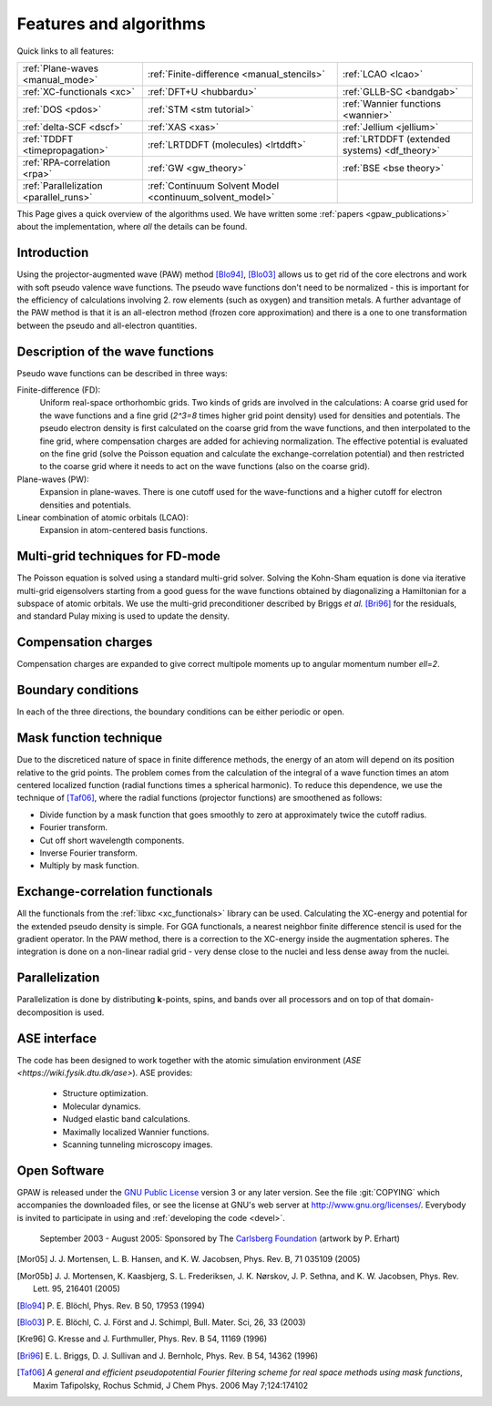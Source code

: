 .. _features and algorithms:

=======================
Features and algorithms
=======================

Quick links to all features:

.. list-table::

    * - :ref:`Plane-waves <manual_mode>`
      - :ref:`Finite-difference <manual_stencils>`
      - :ref:`LCAO <lcao>`
    * - :ref:`XC-functionals <xc>`
      - :ref:`DFT+U <hubbardu>`
      - :ref:`GLLB-SC <bandgab>`
    * - :ref:`DOS <pdos>`
      - :ref:`STM <stm tutorial>`
      - :ref:`Wannier functions <wannier>`
    * - :ref:`delta-SCF <dscf>`
      - :ref:`XAS <xas>`
      - :ref:`Jellium <jellium>`
    * - :ref:`TDDFT <timepropagation>`
      - :ref:`LRTDDFT (molecules) <lrtddft>`
      - :ref:`LRTDDFT (extended systems) <df_theory>`
    * - :ref:`RPA-correlation <rpa>`
      - :ref:`GW <gw_theory>`
      - :ref:`BSE <bse theory>`
    * - :ref:`Parallelization <parallel_runs>`
      - :ref:`Continuum Solvent Model <continuum_solvent_model>`
      -

This Page gives a quick overview of the algorithms used.  We have
written some :ref:`papers <gpaw_publications>` about the implementation,
where *all* the details can be found.


Introduction
============

Using the projector-augmented wave (PAW)
method [Blo94]_, [Blo03]_  allows us to get rid of the core
electrons and work with soft pseudo valence wave functions.  The
pseudo wave functions don't need to be normalized - this is important
for the efficiency of calculations involving 2. row elements (such as
oxygen) and transition metals.  A further advantage of the PAW method
is that it is an all-electron method (frozen core approximation) and
there is a one to one transformation between the pseudo and
all-electron quantities.


Description of the wave functions
=================================

Pseudo wave functions can be described in three ways:

Finite-difference (FD):
    Uniform real-space orthorhombic grids.  Two kinds of grids are involved
    in the calculations: A coarse grid used for the wave functions and a fine
    grid (`2^3=8` times higher grid point density) used for densities and
    potentials.  The pseudo electron density is first calculated on the coarse
    grid from the wave functions, and then interpolated to the fine grid, where
    compensation charges are added for achieving normalization.  The effective
    potential is evaluated on the fine grid (solve the Poisson equation and
    calculate the exchange-correlation potential) and then restricted to the
    coarse grid where it needs to act on the wave functions (also on the coarse
    grid).

Plane-waves (PW):
    Expansion in plane-waves.  There is one cutoff used for the wave-functions
    and a higher cutoff for electron densities and potentials.

Linear combination of atomic orbitals (LCAO):
    Expansion in atom-centered basis functions.


Multi-grid techniques for FD-mode
=================================

The Poisson equation is solved using a standard multi-grid solver.
Solving the Kohn-Sham equation is done via iterative multi-grid
eigensolvers starting from a good guess for the wave functions
obtained by diagonalizing a Hamiltonian for a subspace of atomic orbitals.
We use the multi-grid preconditioner described by Briggs *et al.* [Bri96]_
for the residuals, and standard Pulay mixing is used to update the density.


Compensation charges
====================

Compensation charges
are expanded to give correct multipole moments up to angular momentum
number `\ell=2`.


Boundary conditions
===================

In each of the three directions, the boundary conditions can be either
periodic or open.


Mask function technique
=======================

Due to the discreticed nature of space in finite difference methods,
the energy of an atom will depend on its position relative to the grid
points.  The problem comes from the calculation of the integral of a
wave function times an atom centered localized function (radial
functions times a spherical harmonic).  To reduce this dependence, we
use the technique of [Taf06]_, where the radial functions (projector functions) are smoothened as follows:

* Divide function by a mask function that goes smoothly to zero at
  approximately twice the cutoff radius.
* Fourier transform.
* Cut off short wavelength components.
* Inverse Fourier transform.
* Multiply by mask function.


Exchange-correlation functionals
================================

All the functionals from the :ref:`libxc <xc_functionals>` library can
be used.  Calculating the XC-energy and potential for the extended
pseudo density is simple.  For GGA functionals, a nearest neighbor
finite difference stencil is used for the gradient operator.  In the
PAW method, there is a correction to the XC-energy inside the
augmentation spheres.  The integration is done on a non-linear radial
grid - very dense close to the nuclei and less dense away from the
nuclei.


Parallelization
===============

Parallelization is done by distributing **k**-points, spins, and bands
over all processors and on top of that domain-decomposition is used.


ASE interface
=============

The code has been designed to work together with the atomic
simulation environment (`ASE <https://wiki.fysik.dtu.dk/ase>`). ASE provides:

 * Structure optimization.
 * Molecular dynamics.
 * Nudged elastic band calculations.
 * Maximally localized Wannier functions.
 * Scanning tunneling microscopy images.


Open Software
=============

GPAW is released under the `GNU Public License <http://xkcd.com/225>`_
version 3 or any later version.  See the file :git:`COPYING` which
accompanies the downloaded files, or see the license at GNU's web
server at http://www.gnu.org/licenses/.  Everybody is invited to
participate in using and :ref:`developing the code <devel>`.


.. figure:: carlsberg.png
    :width: 12cm

    September 2003 - August 2005: Sponsored by The `Carlsberg Foundation`_
    (artwork by P. Erhart)

.. _Carlsberg Foundation: http://www.carlsbergfondet.dk


.. [Mor05] J. J. Mortensen, L. B. Hansen, and K. W. Jacobsen,
   Phys. Rev. B, 71 035109 (2005)
.. [Mor05b] J. J. Mortensen, K. Kaasbjerg, S. L. Frederiksen,
   J. K. Nørskov, J. P. Sethna, and K. W. Jacobsen,
   Phys. Rev. Lett. 95, 216401 (2005)
.. [Blo94] P. E. Blöchl,
   Phys. Rev. B 50, 17953 (1994)
.. [Blo03] P. E. Blöchl, C. J. Först and J. Schimpl,
   Bull. Mater. Sci, 26, 33 (2003)
.. [Kre96] G. Kresse and J. Furthmuller,
   Phys. Rev. B 54, 11169 (1996)
.. [Bri96] E. L. Briggs, D. J. Sullivan and J. Bernholc,
   Phys. Rev. B 54, 14362 (1996)
.. [Taf06] *A general and efficient pseudopotential Fourier filtering scheme
   for real space methods using mask functions*, Maxim Tafipolsky, Rochus
   Schmid, J Chem Phys. 2006 May 7;124:174102

